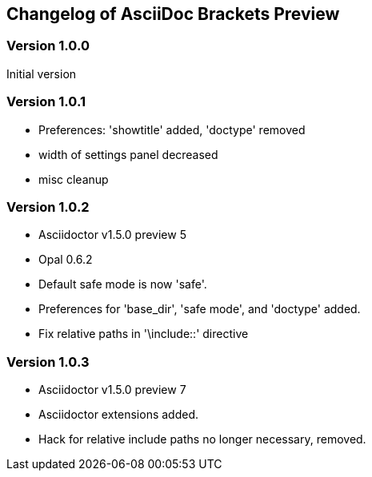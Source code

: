
== Changelog of AsciiDoc Brackets Preview

=== Version 1.0.0

Initial version

=== Version 1.0.1

* Preferences: 'showtitle' added, 'doctype' removed
* width of settings panel decreased
* misc cleanup

=== Version 1.0.2

* Asciidoctor v1.5.0 preview 5
* Opal 0.6.2
* Default safe mode is now 'safe'.
* Preferences for 'base_dir', 'safe mode', and 'doctype' added.
* Fix relative paths in '\include::' directive

=== Version 1.0.3 

* Asciidoctor v1.5.0 preview 7
* Asciidoctor extensions added.
* Hack for relative include paths no longer necessary, removed.


